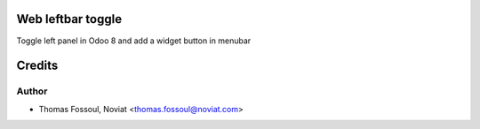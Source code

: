 .. image:: https://img.shields.io/badge/licence-AGPL--3-blue.svg
    :alt: License

Web leftbar toggle
==================

Toggle left panel in Odoo 8 and add a widget button in menubar

Credits
=======

Author
------
* Thomas Fossoul, Noviat <thomas.fossoul@noviat.com>

